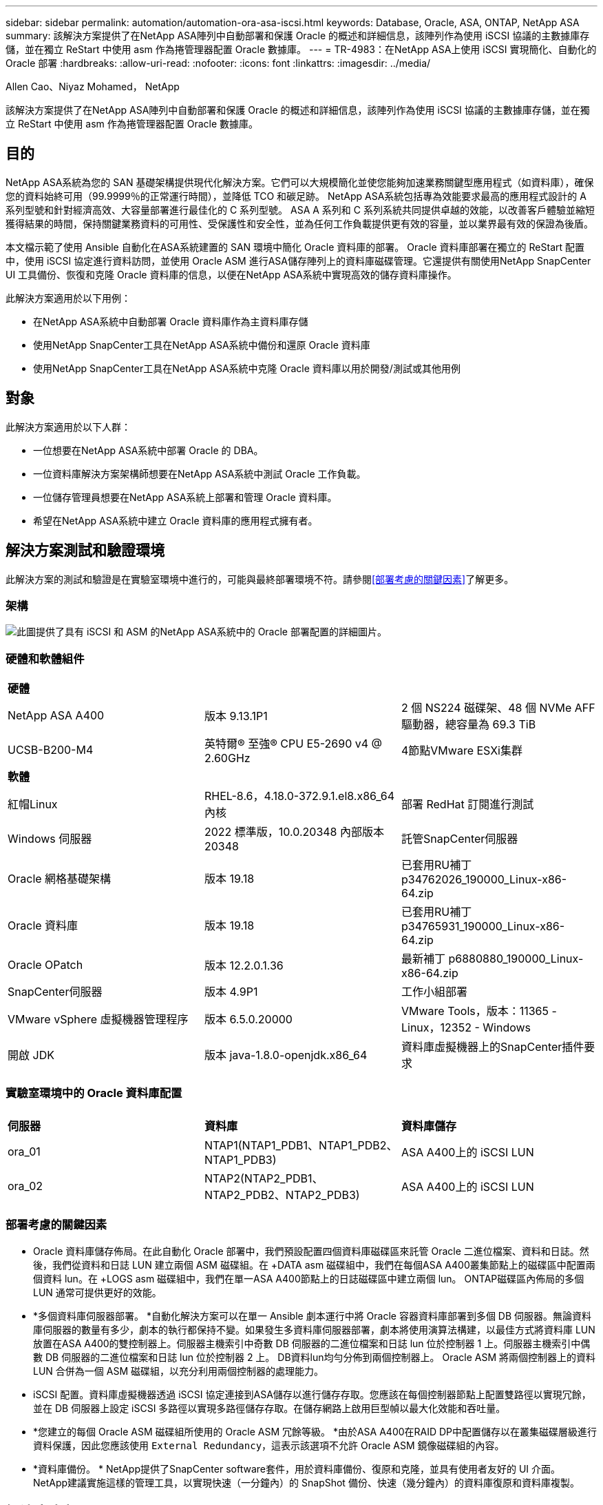 ---
sidebar: sidebar 
permalink: automation/automation-ora-asa-iscsi.html 
keywords: Database, Oracle, ASA, ONTAP, NetApp ASA 
summary: 該解決方案提供了在NetApp ASA陣列中自動部署和保護 Oracle 的概述和詳細信息，該陣列作為使用 iSCSI 協議的主數據庫存儲，並在獨立 ReStart 中使用 asm 作為捲管理器配置 Oracle 數據庫。 
---
= TR-4983：在NetApp ASA上使用 iSCSI 實現簡化、自動化的 Oracle 部署
:hardbreaks:
:allow-uri-read: 
:nofooter: 
:icons: font
:linkattrs: 
:imagesdir: ../media/


Allen Cao、Niyaz Mohamed， NetApp

[role="lead"]
該解決方案提供了在NetApp ASA陣列中自動部署和保護 Oracle 的概述和詳細信息，該陣列作為使用 iSCSI 協議的主數據庫存儲，並在獨立 ReStart 中使用 asm 作為捲管理器配置 Oracle 數據庫。



== 目的

NetApp ASA系統為您的 SAN 基礎架構提供現代化解決方案。它們可以大規模簡化並使您能夠加速業務關鍵型應用程式（如資料庫），確保您的資料始終可用（99.9999％的正常運行時間），並降低 TCO 和碳足跡。  NetApp ASA系統包括專為效能要求最高的應用程式設計的 A 系列型號和針對經濟高效、大容量部署進行最佳化的 C 系列型號。  ASA A 系列和 C 系列系統共同提供卓越的效能，以改善客戶體驗並縮短獲得結果的時間，保持關鍵業務資料的可用性、受保護性和安全性，並為任何工作負載提供更有效的容量，並以業界最有效的保證為後盾。

本文檔示範了使用 Ansible 自動化在ASA系統建置的 SAN 環境中簡化 Oracle 資料庫的部署。 Oracle 資料庫部署在獨立的 ReStart 配置中，使用 iSCSI 協定進行資料訪問，並使用 Oracle ASM 進行ASA儲存陣列上的資料庫磁碟管理。它還提供有關使用NetApp SnapCenter UI 工具備份、恢復和克隆 Oracle 資料庫的信息，以便在NetApp ASA系統中實現高效的儲存資料庫操作。

此解決方案適用於以下用例：

* 在NetApp ASA系統中自動部署 Oracle 資料庫作為主資料庫存儲
* 使用NetApp SnapCenter工具在NetApp ASA系統中備份和還原 Oracle 資料庫
* 使用NetApp SnapCenter工具在NetApp ASA系統中克隆 Oracle 資料庫以用於開發/測試或其他用例




== 對象

此解決方案適用於以下人群：

* 一位想要在NetApp ASA系統中部署 Oracle 的 DBA。
* 一位資料庫解決方案架構師想要在NetApp ASA系統中測試 Oracle 工作負載。
* 一位儲存管理員想要在NetApp ASA系統上部署和管理 Oracle 資料庫。
* 希望在NetApp ASA系統中建立 Oracle 資料庫的應用程式擁有者。




== 解決方案測試和驗證環境

此解決方案的測試和驗證是在實驗室環境中進行的，可能與最終部署環境不符。請參閱<<部署考慮的關鍵因素>>了解更多。



=== 架構

image:automation-ora-asa-iscsi-architecture.png["此圖提供了具有 iSCSI 和 ASM 的NetApp ASA系統中的 Oracle 部署配置的詳細圖片。"]



=== 硬體和軟體組件

[cols="33%, 33%, 33%"]
|===


3+| *硬體* 


| NetApp ASA A400 | 版本 9.13.1P1 | 2 個 NS224 磁碟架、48 個 NVMe AFF驅動器，總容量為 69.3 TiB 


| UCSB-B200-M4 | 英特爾® 至強® CPU E5-2690 v4 @ 2.60GHz | 4節點VMware ESXi集群 


3+| *軟體* 


| 紅帽Linux | RHEL-8.6，4.18.0-372.9.1.el8.x86_64 內核 | 部署 RedHat 訂閱進行測試 


| Windows 伺服器 | 2022 標準版，10.0.20348 內部版本 20348 | 託管SnapCenter伺服器 


| Oracle 網格基礎架構 | 版本 19.18 | 已套用RU補丁p34762026_190000_Linux-x86-64.zip 


| Oracle 資料庫 | 版本 19.18 | 已套用RU補丁p34765931_190000_Linux-x86-64.zip 


| Oracle OPatch | 版本 12.2.0.1.36 | 最新補丁 p6880880_190000_Linux-x86-64.zip 


| SnapCenter伺服器 | 版本 4.9P1 | 工作小組部署 


| VMware vSphere 虛擬機器管理程序 | 版本 6.5.0.20000 | VMware Tools，版本：11365 - Linux，12352 - Windows 


| 開啟 JDK | 版本 java-1.8.0-openjdk.x86_64 | 資料庫虛擬機器上的SnapCenter插件要求 
|===


=== 實驗室環境中的 Oracle 資料庫配置

[cols="33%, 33%, 33%"]
|===


3+|  


| *伺服器* | *資料庫* | *資料庫儲存* 


| ora_01 | NTAP1(NTAP1_PDB1、NTAP1_PDB2、NTAP1_PDB3) | ASA A400上的 iSCSI LUN 


| ora_02 | NTAP2(NTAP2_PDB1、NTAP2_PDB2、NTAP2_PDB3) | ASA A400上的 iSCSI LUN 
|===


=== 部署考慮的關鍵因素

* Oracle 資料庫儲存佈局。在此自動化 Oracle 部署中，我們預設配置四個資料庫磁碟區來託管 Oracle 二進位檔案、資料和日誌。然後，我們從資料和日誌 LUN 建立兩個 ASM 磁碟組。在 +DATA asm 磁碟組中，我們在每個ASA A400叢集節點上的磁碟區中配置兩個資料 lun。在 +LOGS asm 磁碟組中，我們在單一ASA A400節點上的日誌磁碟區中建立兩個 lun。  ONTAP磁碟區內佈局的多個 LUN 通常可提供更好的效能。
* *多個資料庫伺服器部署。 *自動化解決方案可以在單一 Ansible 劇本運行中將 Oracle 容器資料庫部署到多個 DB 伺服器。無論資料庫伺服器的數量有多少，劇本的執行都保持不變。如果發生多資料庫伺服器部署，劇本將使用演算法構建，以最佳方式將資料庫 LUN 放置在ASA A400的雙控制器上。伺服器主機索引中奇數 DB 伺服器的二進位檔案和日誌 lun 位於控制器 1 上。伺服器主機索引中偶數 DB 伺服器的二進位檔案和日誌 lun 位於控制器 2 上。  DB資料lun均勻分佈到兩個控制器上。  Oracle ASM 將兩個控制器上的資料 LUN 合併為一個 ASM 磁碟組，以充分利用兩個控制器的處理能力。
* iSCSI 配置。資料庫虛擬機器透過 iSCSI 協定連接到ASA儲存以進行儲存存取。您應該在每個控制器節點上配置雙路徑以實現冗餘，並在 DB 伺服器上設定 iSCSI 多路徑以實現多路徑儲存存取。在儲存網路上啟用巨型幀以最大化效能和吞吐量。
* *您建立的每個 Oracle ASM 磁碟組所使用的 Oracle ASM 冗餘等級。 *由於ASA A400在RAID DP中配置儲存以在叢集磁碟層級進行資料保護，因此您應該使用 `External Redundancy`，這表示該選項不允許 Oracle ASM 鏡像磁碟組的內容。
* *資料庫備份。 *  NetApp提供了SnapCenter software套件，用於資料庫備份、復原和克隆，並具有使用者友好的 UI 介面。  NetApp建議實施這樣的管理工具，以實現快速（一分鐘內）的 SnapShot 備份、快速（幾分鐘內）的資料庫復原和資料庫複製。




== 解決方案部署

以下部分提供了在NetApp ASA A400中自動部署和保護 Oracle 19c 的逐步流程，其中透過 iSCSI 將資料庫 lun 直接安裝到單節點重新啟動配置中的 DB VM，並使用 Oracle ASM 作為資料庫磁碟區管理器。



=== 部署先決條件

[%collapsible%open]
====
部署需要以下先決條件。

. 假設已經安裝並設定了NetApp ASA儲存陣列。這包括 iSCSI 廣播網域、兩個控制器節點上的 LACP 介面組 a0a、兩個控制器節點上的 iSCSI VLAN 連接埠（a0a-<iscsi-a-vlan-id>、a0a-<iscsi-b-vlan-id>）。如果需要協助，以下連結提供了詳細的逐步說明。link:https://docs.netapp.com/us-en/ontap-systems/asa400/install-detailed-guide.html["詳細指南 - ASA A400"^]
. 將 Linux VM 配置為 Ansible 控制器節點，並安裝最新版本的 Ansible 和 Git。詳細資訊請參考以下連結：link:https://docs.netapp.com/us-en/netapp-solutions-dataops/automation/getting-started.html["NetApp解決方案自動化入門^"^]在第 - `Setup the Ansible Control Node for CLI deployments on RHEL / CentOS`或者 `Setup the Ansible Control Node for CLI deployments on Ubuntu / Debian`。
. 克隆適用於 iSCSI 的NetApp Oracle 部署自動化工具包的副本。
+
[source, cli]
----
git clone https://bitbucket.ngage.netapp.com/scm/ns-bb/na_oracle_deploy_iscsi.git
----
. 配置 Windows 伺服器以運行最新版本的NetApp SnapCenter UI 工具。詳細資訊請參考以下連結：link:https://docs.netapp.com/us-en/snapcenter/install/task_install_the_snapcenter_server_using_the_install_wizard.html["安裝SnapCenter伺服器"^]
. 建置兩個 RHEL Oracle DB 伺服器，可以是裸機，也可以是虛擬化 VM。在 DB 伺服器上建立一個具有 sudo 權限且沒有密碼權限的管理員用戶，並在 Ansible 主機和 Oracle DB 伺服器主機之間啟用 SSH 私鑰/公鑰認證。階段遵循資料庫伺服器 /tmp/archive 目錄中的 Oracle 19c 安裝檔案。
+
....
installer_archives:
  - "LINUX.X64_193000_grid_home.zip"
  - "p34762026_190000_Linux-x86-64.zip"
  - "LINUX.X64_193000_db_home.zip"
  - "p34765931_190000_Linux-x86-64.zip"
  - "p6880880_190000_Linux-x86-64.zip"
....
+

NOTE: 請確定您已在 Oracle VM 根磁碟區中指派至少 50G，以便有足夠的空間儲存 Oracle 安裝檔案。

. 觀看以下影片：
+
.使用 iSCSI 在NetApp ASA上簡化和自動化 Oracle 部署
video::79095731-6b02-41d5-9fa1-b0c00100d055[panopto,width=360]


====


=== 自動化參數文件

[%collapsible%open]
====
Ansible playbook 使用預先定義參數執行資料庫安裝和設定任務。對於此 Oracle 自動化解決方案，有三個使用者定義的參數檔案需要在劇本執行之前使用者輸入。

* 主機 - 定義自動化劇本運作的目標。
* vars/vars.yml - 定義適用於所有目標的變數的全域變數檔案。
* host_vars/host_name.yml - 定義僅適用於本機目標的變數的本機變數檔案。在我們的用例中，這些是 Oracle DB 伺服器。


除了這些使用者定義的變數文件之外，還有幾個預設變數文件，其中包含預設參數，除非必要，否則不需要更改。以下部分展示如何設定使用者定義變數檔案。

====


=== 參數檔案配置

[%collapsible%open]
====
. Ansible 目標 `hosts`文件配置：
+
[source, shell]
----
# Enter NetApp ASA controller management IP address
[ontap]
172.16.9.32

# Enter Oracle servers names to be deployed one by one, follow by each Oracle server public IP address, and ssh private key of admin user for the server.
[oracle]
ora_01 ansible_host=10.61.180.21 ansible_ssh_private_key_file=ora_01.pem
ora_02 ansible_host=10.61.180.23 ansible_ssh_private_key_file=ora_02.pem

----


. 全球的 `vars/vars.yml`文件配置
+
[source, shell]
----
#############################################################################################################
######                 Oracle 19c deployment global user configurable variables                        ######
######                 Consolidate all variables from ONTAP, linux and oracle                          ######
#############################################################################################################

#############################################################################################################
######                 ONTAP env specific config variables                                             ######
#############################################################################################################

# Enter the supported ONTAP platform: on-prem, aws-fsx.
ontap_platform: on-prem

# Enter ONTAP cluster management user credentials
username: "xxxxxxxx"
password: "xxxxxxxx"


###### on-prem platform specific user defined variables ######

# Enter Oracle SVM iSCSI lif addresses. Each controller configures with dual paths iscsi_a, iscsi_b for redundancy
ora_iscsi_lif_mgmt:
  - {name: '{{ svm_name }}_mgmt', address: 172.21.253.220, netmask: 255.255.255.0, vlan_name: ora_mgmt, vlan_id: 3509}

ora_iscsi_lifs_node1:
  - {name: '{{ svm_name }}_lif_1a', address: 172.21.234.221, netmask: 255.255.255.0, vlan_name: ora_iscsi_a, vlan_id: 3490}
  - {name: '{{ svm_name }}_lif_1b', address: 172.21.235.221, netmask: 255.255.255.0, vlan_name: ora_iscsi_b, vlan_id: 3491}
ora_iscsi_lifs_node2:
  - {name: '{{ svm_name }}_lif_2a', address: 172.21.234.223, netmask: 255.255.255.0, vlan_name: ora_iscsi_a, vlan_id: 3490}
  - {name: '{{ svm_name }}_lif_2b', address: 172.21.235.223, netmask: 255.255.255.0, vlan_name: ora_iscsi_b, vlan_id: 3491}


#############################################################################################################
###                   Linux env specific config variables                                                 ###
#############################################################################################################

# Enter RHEL subscription to enable repo
redhat_sub_username: xxxxxxxx
redhat_sub_password: "xxxxxxxx"


#############################################################################################################
###                   Oracle DB env specific config variables                                             ###
#############################################################################################################

# Enter Database domain name
db_domain: solutions.netapp.com

# Enter initial password for all required Oracle passwords. Change them after installation.
initial_pwd_all: xxxxxxxx

----


. 本地資料庫伺服器 `host_vars/host_name.yml`配置
+
[source, shell]
----
# User configurable Oracle host specific parameters

# Enter container database SID. By default, a container DB is created with 3 PDBs within the CDB
oracle_sid: NTAP1

# Enter database shared memory size or SGA. CDB is created with SGA at 75% of memory_limit, MB. The grand total of SGA should not exceed 75% available RAM on node.
memory_limit: 8192

----


====


=== 劇本執行

[%collapsible%open]
====
自動化工具包中共有六個劇本。每個執行不同的任務區塊並服務於不同的目的。

....
0-all_playbook.yml - execute playbooks from 1-4 in one playbook run.
1-ansible_requirements.yml - set up Ansible controller with required libs and collections.
2-linux_config.yml - execute Linux kernel configuration on Oracle DB servers.
3-ontap_config.yml - configure ONTAP svm/volumes/luns for Oracle database and grant DB server access to luns.
4-oracle_config.yml - install and configure Oracle on DB servers for grid infrastructure and create a container database.
5-destroy.yml - optional to undo the environment to dismantle all.
....
有三個選項可以使用以下命令運行劇本。

. 在一次組合運行中執行所有部署劇本。
+
[source, cli]
----
ansible-playbook -i hosts 0-all_playbook.yml -u admin -e @vars/vars.yml
----
. 依照 1-4 的數字序列逐一執行劇本。
+
[source, cli]]
----
ansible-playbook -i hosts 1-ansible_requirements.yml -u admin -e @vars/vars.yml
----
+
[source, cli]
----
ansible-playbook -i hosts 2-linux_config.yml -u admin -e @vars/vars.yml
----
+
[source, cli]
----
ansible-playbook -i hosts 3-ontap_config.yml -u admin -e @vars/vars.yml
----
+
[source, cli]
----
ansible-playbook -i hosts 4-oracle_config.yml -u admin -e @vars/vars.yml
----
. 使用標籤執行 0-all_playbook.yml。
+
[source, cli]
----
ansible-playbook -i hosts 0-all_playbook.yml -u admin -e @vars/vars.yml -t ansible_requirements
----
+
[source, cli]
----
ansible-playbook -i hosts 0-all_playbook.yml -u admin -e @vars/vars.yml -t linux_config
----
+
[source, cli]
----
ansible-playbook -i hosts 0-all_playbook.yml -u admin -e @vars/vars.yml -t ontap_config
----
+
[source, cli]
----
ansible-playbook -i hosts 0-all_playbook.yml -u admin -e @vars/vars.yml -t oracle_config
----
. 撤銷環境
+
[source, cli]
----
ansible-playbook -i hosts 5-destroy.yml -u admin -e @vars/vars.yml
----


====


=== 執行後驗證

[%collapsible%open]
====
劇本運行後，以 oracle 使用者登入 Oracle DB 伺服器，驗證 Oracle 網格基礎架構和資料庫是否成功建立。以下是主機 ora_01 上的 Oracle 資料庫驗證的範例。

. 驗證創建的電網基礎設施和資源。
+
....

[oracle@ora_01 ~]$ df -h
Filesystem                    Size  Used Avail Use% Mounted on
devtmpfs                      7.7G   40K  7.7G   1% /dev
tmpfs                         7.8G  1.1G  6.7G  15% /dev/shm
tmpfs                         7.8G  312M  7.5G   4% /run
tmpfs                         7.8G     0  7.8G   0% /sys/fs/cgroup
/dev/mapper/rhel-root          44G   38G  6.8G  85% /
/dev/sda1                    1014M  258M  757M  26% /boot
tmpfs                         1.6G   12K  1.6G   1% /run/user/42
tmpfs                         1.6G  4.0K  1.6G   1% /run/user/1000
/dev/mapper/ora_01_biny_01p1   40G   21G   20G  52% /u01
[oracle@ora_01 ~]$ asm
[oracle@ora_01 ~]$ crsctl stat res -t
--------------------------------------------------------------------------------
Name           Target  State        Server                   State details
--------------------------------------------------------------------------------
Local Resources
--------------------------------------------------------------------------------
ora.DATA.dg
               ONLINE  ONLINE       ora_01                   STABLE
ora.LISTENER.lsnr
               ONLINE  INTERMEDIATE ora_01                   Not All Endpoints Re
                                                             gistered,STABLE
ora.LOGS.dg
               ONLINE  ONLINE       ora_01                   STABLE
ora.asm
               ONLINE  ONLINE       ora_01                   Started,STABLE
ora.ons
               OFFLINE OFFLINE      ora_01                   STABLE
--------------------------------------------------------------------------------
Cluster Resources
--------------------------------------------------------------------------------
ora.cssd
      1        ONLINE  ONLINE       ora_01                   STABLE
ora.diskmon
      1        OFFLINE OFFLINE                               STABLE
ora.driver.afd
      1        ONLINE  ONLINE       ora_01                   STABLE
ora.evmd
      1        ONLINE  ONLINE       ora_01                   STABLE
ora.ntap1.db
      1        ONLINE  ONLINE       ora_01                   Open,HOME=/u01/app/o
                                                             racle/product/19.0.0
                                                             /NTAP1,STABLE
--------------------------------------------------------------------------------
[oracle@ora_01 ~]$

....
+

NOTE: 忽略 `Not All Endpoints Registered`在州詳細資訊中。這是由於手動和動態資料庫註冊與偵聽器發生衝突而導致的，可以安全地忽略。

. 驗證 ASM 過濾器驅動程式是否如預期運作。
+
....

[oracle@ora_01 ~]$ asmcmd
ASMCMD> lsdg
State    Type    Rebal  Sector  Logical_Sector  Block       AU  Total_MB  Free_MB  Req_mir_free_MB  Usable_file_MB  Offline_disks  Voting_files  Name
MOUNTED  EXTERN  N         512             512   4096  4194304    327680   318644                0          318644              0             N  DATA/
MOUNTED  EXTERN  N         512             512   4096  4194304     81920    78880                0           78880              0             N  LOGS/
ASMCMD> lsdsk
Path
AFD:ORA_01_DAT1_01
AFD:ORA_01_DAT1_03
AFD:ORA_01_DAT1_05
AFD:ORA_01_DAT1_07
AFD:ORA_01_DAT2_02
AFD:ORA_01_DAT2_04
AFD:ORA_01_DAT2_06
AFD:ORA_01_DAT2_08
AFD:ORA_01_LOGS_01
AFD:ORA_01_LOGS_02
ASMCMD> afd_state
ASMCMD-9526: The AFD state is 'LOADED' and filtering is 'ENABLED' on host 'ora_01'
ASMCMD>

....
. 登入 Oracle Enterprise Manager Express 來驗證資料庫。
+
image:automation-ora-asa-em-001.png["此映像提供 Oracle Enterprise Manager Express 的登入畫面"] image:automation-ora-asa-em-002.png["此映像提供了 Oracle Enterprise Manager Express 的容器資料庫視圖"]

+
....
Enable additional port from sqlplus for login to individual container database or PDBs.

SQL> show pdbs

    CON_ID CON_NAME                       OPEN MODE  RESTRICTED
---------- ------------------------------ ---------- ----------
         2 PDB$SEED                       READ ONLY  NO
         3 NTAP1_PDB1                     READ WRITE NO
         4 NTAP1_PDB2                     READ WRITE NO
         5 NTAP1_PDB3                     READ WRITE NO
SQL> alter session set container=NTAP1_PDB1;

Session altered.

SQL> select dbms_xdb_config.gethttpsport() from dual;

DBMS_XDB_CONFIG.GETHTTPSPORT()
------------------------------
                             0

SQL> exec DBMS_XDB_CONFIG.SETHTTPSPORT(5501);

PL/SQL procedure successfully completed.

SQL> select dbms_xdb_config.gethttpsport() from dual;

DBMS_XDB_CONFIG.GETHTTPSPORT()
------------------------------
                          5501

login to NTAP1_PDB1 from port 5501.
....
+
image:automation-ora-asa-em-003.png["此映像提供了 Oracle Enterprise Manager Express 的 PDB 資料庫視圖"]



====


=== 使用SnapCenter進行 Oracle 備份、復原和克隆

[%collapsible%open]
====
參考 TR-4979link:../oracle/aws-ora-fsx-vmc-guestmount.html#oracle-backup-restore-and-clone-with-snapcenter["VMware Cloud on AWS 中簡化的自主管理 Oracle，附有用戶端安裝的 FSx ONTAP"^]部分 `Oracle backup, restore, and clone with SnapCenter`有關設定SnapCenter和執行資料庫備份、復原和複製工作流程的詳細資訊。

====


== 在哪裡可以找到更多信息

要了解有關本文檔中描述的信息的更多信息，請查看以下文檔和/或網站：

* NETAPP ASA：全快閃 SAN 陣列
+
link:https://www.netapp.com/data-storage/all-flash-san-storage-array/["https://www.netapp.com/data-storage/all-flash-san-storage-array/"^]

* 使用新資料庫安裝為獨立伺服器安裝 Oracle Grid Infrastructure
+
link:https://docs.oracle.com/en/database/oracle/oracle-database/19/ladbi/installing-oracle-grid-infrastructure-for-a-standalone-server-with-a-new-database-installation.html#GUID-0B1CEE8C-C893-46AA-8A6A-7B5FAAEC72B3["https://docs.oracle.com/en/database/oracle/oracle-database/19/ladbi/installing-oracle-grid-infrastructure-for-a-standalone-server-with-a-new-database-installation.html#GUID-0B1CEE8C-C893-46AA-8A6A-7B5FAAEC72B3"^]

* 使用回應檔案安裝和配置 Oracle 資料庫
+
link:https://docs.oracle.com/en/database/oracle/oracle-database/19/ladbi/installing-and-configuring-oracle-database-using-response-files.html#GUID-D53355E9-E901-4224-9A2A-B882070EDDF7["https://docs.oracle.com/en/database/oracle/oracle-database/19/ladbi/installing-and-configuring-oracle-database-using-response-files.html#GUID-D53355E9-E901-4224-9A2A-B882070EDDF7"^]

* 將 Red Hat Enterprise Linux 8.2 與ONTAP結合使用
+
link:https://docs.netapp.com/us-en/ontap-sanhost/hu_rhel_82.html#all-san-array-configurations["https://docs.netapp.com/us-en/ontap-sanhost/hu_rhel_82.html#all-san-array-configurations"^]


